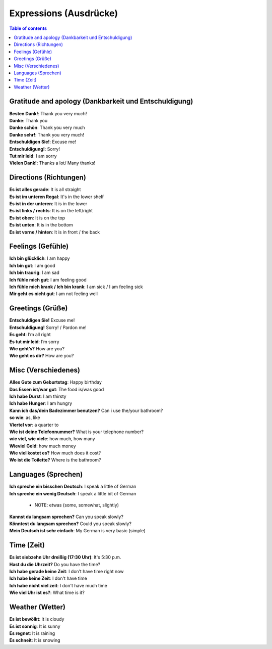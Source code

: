 =======================
Expressions (Ausdrücke)
=======================
.. contents:: **Table of contents**
   :depth: 3
   :local:
   
Gratitude and apology (Dankbarkeit und Entschuldigung)
======================================================
| **Besten Dank!**: Thank you very much!
| **Danke**: Thank you
| **Danke schön**: Thank you very much
| **Danke sehr!**: Thank you very much!
| **Entschuldigen Sie!**: Excuse me!
| **Entschuldigung!**: Sorry!
| **Tut mir leid**: I am sorry
| **Vielen Dank!**: Thanks a lot/ Many thanks!


Directions (Richtungen)
=======================
| **Es ist alles gerade**: It is all straight
| **Es ist im unteren Regal**: It's in the lower shelf
| **Es ist in der unteren**: It is in the lower
| **Es ist links / rechts**: It is on the left/right
| **Es ist oben**: It is on the top
| **Es ist unten**: It is in the bottom
| **Es ist vorne / hinten**: It is in front / the back

Feelings (Gefühle)
==================
| **Ich bin glücklich**: I am happy
| **Ich bin gut**: I am good
| **Ich bin traurig**: I am sad
| **Ich fühle mich gut**: I am feeling good
| **Ich fühle mich krank / Ich bin krank**: I am sick / I am feeling sick
| **Mir geht es nicht gut**: I am not feeling well

Greetings (Grüße)
=================
| **Entschuldigen Sie!** Excuse me!
| **Entschuldigung!** Sorry! / Pardon me!
| **Es geht**: I’m all right
| **Es tut mir leid**: I’m sorry
| **Wie geht’s?** How are you?
| **Wie geht es dir?** How are you?

Misc (Verschiedenes)
====================
| **Alles Gute zum Geburtstag**: Happy birthday
| **Das Essen ist/war gut**: The food is/was good
| **Ich habe Durst**: I am thirsty
| **Ich habe Hunger**: I am hungry
| **Kann ich das/dein Badezimmer benutzen?** Can i use the/your bathroom?
| **so wie**: as, like
| **Viertel vor**: a quarter to
| **Wie ist deine Telefonnummer?** What is your telephone number?
| **wie viel, wie viele**: how much, how many
| **Wieviel Geld**: how much money
| **Wie viel kostet es?** How much does it cost?
| **Wo ist die Toilette?** Where is the bathroom?

Languages (Sprechen)
====================
| **Ich spreche ein bisschen Deutsch**: I speak a little of German
| **Ich spreche ein wenig Deutsch**: I speak a little bit of German

   - NOTE: etwas (some, somewhat, slightly)
| **Kannst du langsam sprechen?** Can you speak slowly?
| **Könntest du langsam sprechen?** Could you speak slowly?
| **Mein Deutsch ist sehr einfach**: My German is very basic (simple)

Time (Zeit)
===========
| **Es ist siebzehn Uhr dreißig (17:30 Uhr)**: It's 5:30 p.m.
| **Hast du die Uhrzeit?** Do you have the time?
| **Ich habe gerade keine Zeit**: I don’t have time right now
| **Ich habe keine Zeit**: I don't have time
| **Ich habe nicht viel zeit**: I don't have much time
| **Wie viel Uhr ist es?**: What time is it?

Weather (Wetter)
================
| **Es ist bewölkt**: It is cloudy
| **Es ist sonnig**: It is sunny
| **Es regnet**: It is raining
| **Es schneit**: It is snowing
